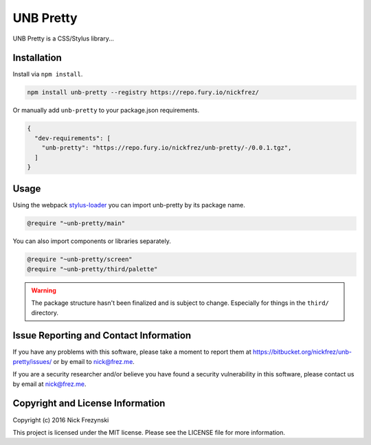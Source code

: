 ##########
UNB Pretty
##########

UNB Pretty is a CSS/Stylus library...


Installation
============

Install via ``npm install``.

.. code:: shell

    npm install unb-pretty --registry https://repo.fury.io/nickfrez/


Or manually add ``unb-pretty`` to your package.json requirements.

.. code:: json

    {
      "dev-requirements": [
        "unb-pretty": "https://repo.fury.io/nickfrez/unb-pretty/-/0.0.1.tgz",
      ]
    }


Usage
=====

Using the webpack `stylus-loader <https://github.com/shama/stylus-loader>`_ you
can import unb-pretty by its package name.

.. code:: stylus

    @require "~unb-pretty/main"

You can also import components or libraries separately.

.. code:: stylus

    @require "~unb-pretty/screen"
    @require "~unb-pretty/third/palette"


.. WARNING:: The package structure hasn't been finalized and is subject to
             change.  Especially for things in the ``third/`` directory.



Issue Reporting and Contact Information
=======================================

If you have any problems with this software, please take a moment to report
them at https://bitbucket.org/nickfrez/unb-pretty/issues/ or  by
email to nick@frez.me.

If you are a security researcher and/or believe you have found a security
vulnerability in this software, please contact us by email at nick@frez.me.


Copyright and License Information
=================================

Copyright (c) 2016 Nick Frezynski

This project is licensed under the MIT license.  Please see the LICENSE file
for more information.
